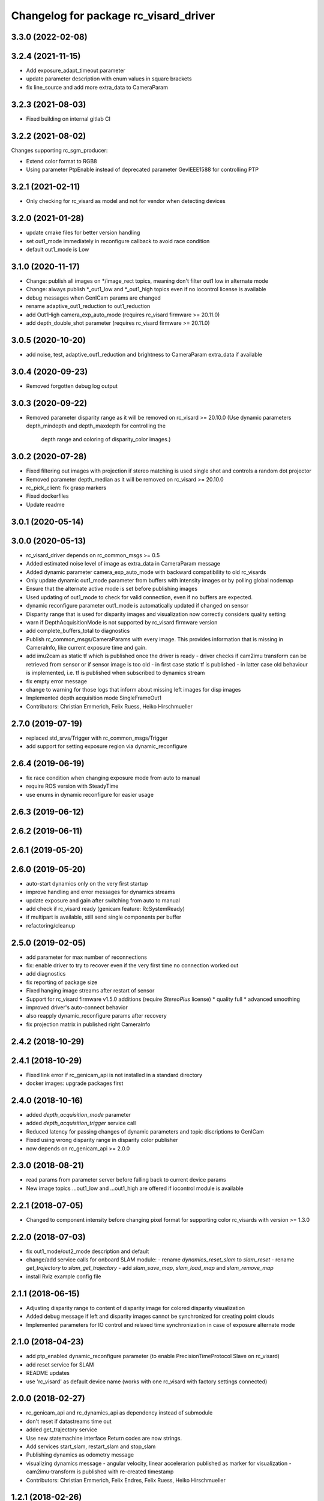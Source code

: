 ^^^^^^^^^^^^^^^^^^^^^^^^^^^^^^^^^^^^^^
Changelog for package rc_visard_driver
^^^^^^^^^^^^^^^^^^^^^^^^^^^^^^^^^^^^^^

3.3.0 (2022-02-08)
------------------

3.2.4 (2021-11-15)
------------------

* Add exposure_adapt_timeout parameter
* update parameter description with enum values in square brackets
* fix line_source and add more extra_data to CameraParam

3.2.3 (2021-08-03)
------------------

* Fixed building on internal gitlab CI

3.2.2 (2021-08-02)
------------------

Changes supporting rc_sgm_producer:

* Extend color format to RGB8
* Using parameter PtpEnable instead of deprecated parameter GevIEEE1588 for controlling PTP

3.2.1 (2021-02-11)
------------------

* Only checking for rc_visard as model and not for vendor when detecting devices

3.2.0 (2021-01-28)
------------------
* update cmake files for better version handling
* set out1_mode immediately in reconfigure callback to avoid race condition
* default out1_mode is Low

3.1.0 (2020-11-17)
------------------

* Change: publish all images on */image_rect topics, meaning don't filter out1 low in alternate mode
* Change: always publish *_out1_low and *_out1_high topics even if no iocontrol license is available
* debug messages when GenICam params are changed
* rename adaptive_out1_reduction to out1_reduction
* add Out1High camera_exp_auto_mode (requires rc_visard firmware >= 20.11.0)
* add depth_double_shot parameter (requires rc_visard firmware >= 20.11.0)

3.0.5 (2020-10-20)
------------------

* add noise, test, adaptive_out1_reduction and brightness to CameraParam extra_data if available

3.0.4 (2020-09-23)
------------------

* Removed forgotten debug log output

3.0.3 (2020-09-22)
------------------

* Removed parameter disparity range as it will be removed on rc_visard >= 20.10.0
  (Use dynamic parameters depth_mindepth and depth_maxdepth for controlling the
   depth range and coloring of disparity_color images.)

3.0.2 (2020-07-28)
------------------

* Fixed filtering out images with projection if stereo matching is used single shot and controls a random dot projector
* Removed parameter depth_median as it will be removed on rc_visard >= 20.10.0
* rc_pick_client: fix grasp markers
* Fixed dockerfiles
* Update readme

3.0.1 (2020-05-14)
------------------

3.0.0 (2020-05-13)
------------------
* rc_visard_driver depends on rc_common_msgs >= 0.5
* Added estimated noise level of image as extra_data in CameraParam message
* Added dynamic parameter camera_exp_auto_mode with backward compatibility to old rc_visards
* Only update dynamic out1_mode parameter from buffers with intensity images or by polling global nodemap
* Ensure that the alternate active mode is set before publishing images
* Used updating of out1_mode to check for valid connection, even if no buffers are expected.
* dynamic reconfigure parameter out1_mode is automatically updated if changed on sensor
* Disparity range that is used for disparity images and visualization now correctly considers quality setting
* warn if DepthAcquisitionMode is not supported by rc_visard firmware version
* add complete_buffers_total to diagnostics
* Publish rc_common_msgs/CameraParams with every image.
  This provides information that is missing in CameraInfo,
  like current exposure time and gain.
* add imu2cam as static tf which is published once the driver is ready
  - driver checks if cam2imu transform can be retrieved from sensor
  or if sensor image is too old
  - in first case static tf is published
  - in latter case old behaviour is implemented, i.e. tf is published
  when subscribed to dynamics stream
* fix empty error message
* change to warning for those logs that inform about missing left images for disp images
* Implemented depth acquisition mode SingleFrameOut1
* Contributors: Christian Emmerich, Felix Ruess, Heiko Hirschmueller

2.7.0 (2019-07-19)
------------------
* replaced std_srvs/Trigger with rc_common_msgs/Trigger
* add support for setting exposure region via dynamic_reconfigure

2.6.4 (2019-06-19)
------------------
* fix race condition when changing exposure mode from auto to manual
* require ROS version with SteadyTime
* use enums in dynamic reconfigure for easier usage

2.6.3 (2019-06-12)
------------------

2.6.2 (2019-06-11)
------------------

2.6.1 (2019-05-20)
------------------

2.6.0 (2019-05-20)
------------------
* auto-start dynamics only on the very first startup
* improve handling and error messages for dynamics streams
* update exposure and gain after switching from auto to manual
* add check if rc_visard ready (genicam feature: RcSystemReady)
* if multipart is available, still send single components per buffer
* refactoring/cleanup

2.5.0 (2019-02-05)
------------------
* add parameter for max number of reconnections
* fix: enable driver to try to recover even if the very first time no connection worked out
* add diagnostics
* fix reporting of package size
* Fixed hanging image streams after restart of sensor
* Support for rc_visard firmware v1.5.0 additions (require `StereoPlus` license)
  * quality full
  * advanced smoothing
* improved driver's auto-connect behavior
* also reapply dynamic_reconfigure params after recovery
* fix projection matrix in published right CameraInfo

2.4.2 (2018-10-29)
------------------

2.4.1 (2018-10-29)
------------------
* Fixed link error if rc_genicam_api is not installed in a standard directory
* docker images: upgrade packages first

2.4.0 (2018-10-16)
------------------
* added `depth_acquisition_mode` parameter
* added `depth_acquisition_trigger` service call
* Reduced latency for passing changes of dynamic parameters and topic discriptions to GenICam
* Fixed using wrong disparity range in disparity color publisher
* now depends on rc_genicam_api >= 2.0.0

2.3.0 (2018-08-21)
------------------

* read params from parameter server before falling back to current device params
* New image topics ...out1_low and ...out1_high are offered if iocontrol module is available

2.2.1 (2018-07-05)
------------------

* Changed to component intensity before changing pixel format for supporting color rc_visards with version >= 1.3.0

2.2.0 (2018-07-03)
------------------

* fix out1_mode/out2_mode description and default
* change/add service calls for onboard SLAM module:
  - rename `dynamics_reset_slam` to `slam_reset`
  - rename `get_trajectory` to `slam_get_trajectory`
  - add `slam_save_map`, `slam_load_map` and `slam_remove_map`
* install Rviz example config file

2.1.1 (2018-06-15)
------------------

* Adjusting disparity range to content of disparity image for colored disparity visualization
* Added debug message if left and disparity images cannot be synchronized for creating point clouds
* Implemented parameters for IO control and relaxed time synchronization in case of exposure alternate mode

2.1.0 (2018-04-23)
------------------

* add ptp_enabled dynamic_reconfigure parameter (to enable PrecisionTimeProtocol Slave on rc_visard)
* add reset service for SLAM
* README updates
* use 'rc_visard' as default device name (works with one rc_visard with factory settings connected)

2.0.0 (2018-02-27)
------------------
* rc_genicam_api and rc_dynamics_api as dependency instead of submodule
* don't reset if datastreams time out
* added get_trajectory service
* Use new statemachine interface
  Return codes are now strings.
* Add services start_slam, restart_slam and stop_slam
* Publishing dynamics as odometry message
* visualizing dynamics message
  - angular velocity, linear accelerarion published as marker
  for visualization
  - cam2imu-transform is published with re-created timestamp
* Contributors: Christian Emmerich, Felix Endres, Felix Ruess, Heiko Hirschmueller

1.2.1 (2018-02-26)
------------------
* use rc_genicam_api as dependency
  instead of including as submodule
  also remove launchfile, as the device is a required parameter anyway...
* Contributors: Felix Ruess

1.2.0 (2018-02-11)
------------------

* Setting default of median to 1 instead of 0, which also means off
* install rc_visard_driver node in package lib dir, so start it with `rosrun rc_visard_driver rc_visard_driver`

1.1.3 (2017-04-13)
------------------

* Added possibility to start as ROS node alternatively to nodelet
* Printing shutdown information to stdout, since ROS log messages just before exit disappear

1.1.2 (2017-04-11)
------------------

* The module reconnects to the GigE Vision server in case of errors
* Added reporting enabled componets and missing images

1.1.0 (2017-04-10)
------------------

* Implemented setting camera framerate via dynamic reconfigure
* Implementation of dynamic reconfigure parameters for controlling the depth image

1.0.1 (2017-03-16)
------------------

* Focal length of disparity image now relates to the size of the disparity image
* Use color for point cloud if color images are available

1.0.0 (2017-03-05)
------------------

* Initial release
